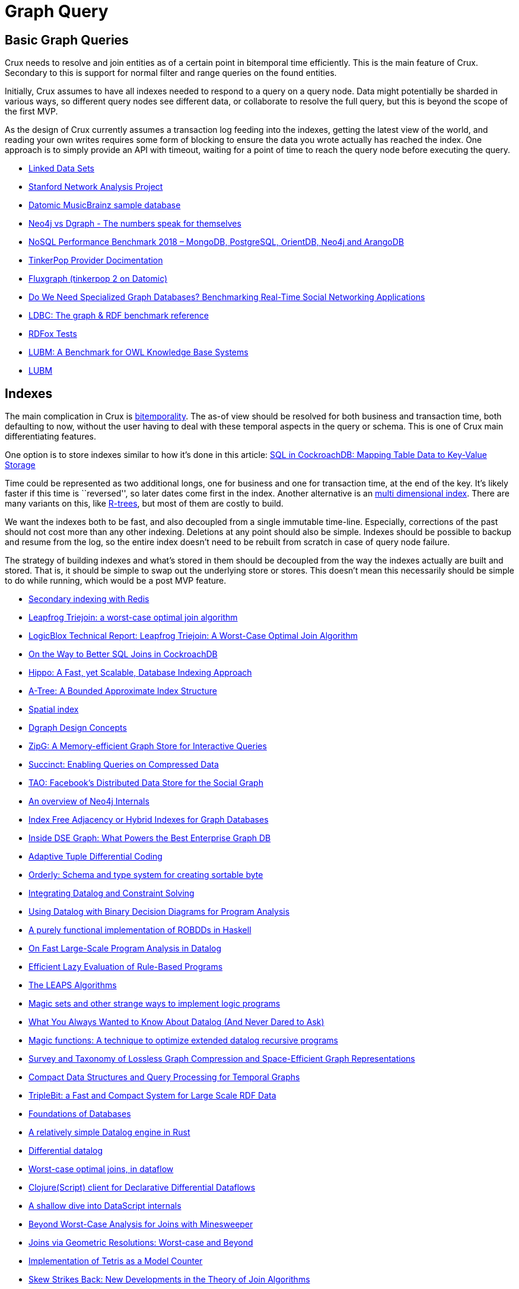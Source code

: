 = Graph Query

== Basic Graph Queries

Crux needs to resolve and join entities as of a certain point in
bitemporal time efficiently. This is the main feature of Crux. Secondary
to this is support for normal filter and range queries on the found
entities.

Initially, Crux assumes to have all indexes needed to respond to a query
on a query node. Data might potentially be sharded in various ways, so
different query nodes see different data, or collaborate to resolve the
full query, but this is beyond the scope of the first MVP.

As the design of Crux currently assumes a transaction log feeding into
the indexes, getting the latest view of the world, and reading your own
writes requires some form of blocking to ensure the data you wrote
actually has reached the index. One approach is to simply provide an API
with timeout, waiting for a point of time to reach the query node before
executing the query.

* https://www.w3.org/wiki/DataSetRDFDumps[Linked Data Sets]
* https://snap.stanford.edu/index.html[Stanford Network Analysis
Project]
* https://github.com/Datomic/mbrainz-sample[Datomic MusicBrainz sample
database]
* https://blog.dgraph.io/post/benchmark-neo4j/[Neo4j vs Dgraph - The
numbers speak for themselves]
* https://www.arangodb.com/2018/02/nosql-performance-benchmark-2018-mongodb-postgresql-orientdb-neo4j-arangodb/[NoSQL
Performance Benchmark 2018 – MongoDB, PostgreSQL, OrientDB, Neo4j and
ArangoDB]
* http://tinkerpop.apache.org/docs/current/dev/provider/[TinkerPop
Provider Docimentation]
* https://github.com/datablend/fluxgraph[Fluxgraph (tinkerpop 2 on
Datomic)]
* https://event.cwi.nl/grades/2017/12-Apaci.pdf[Do We Need Specialized
Graph Databases? Benchmarking Real-Time Social Networking Applications]
* http://www.ldbcouncil.org/[LDBC: The graph & RDF benchmark reference]
* http://www.cs.ox.ac.uk/isg/tools/RDFox/2014/AAAI/[RDFox Tests]
* http://swat.cse.lehigh.edu/pubs/guo05a.pdf[LUBM: A Benchmark for OWL
Knowledge Base Systems]
* http://swat.cse.lehigh.edu/projects/lubm/[LUBM]

== Indexes

The main complication in Crux is link:bitemp.md[bitemporality]. The
as-of view should be resolved for both business and transaction time,
both defaulting to now, without the user having to deal with these
temporal aspects in the query or schema. This is one of Crux main
differentiating features.

One option is to store indexes similar to how it’s done in this article:
https://www.cockroachlabs.com/blog/sql-in-cockroachdb-mapping-table-data-to-key-value-storage/[SQL
in CockroachDB: Mapping Table Data to Key-Value Storage]

Time could be represented as two additional longs, one for business and
one for transaction time, at the end of the key. It’s likely faster if
this time is ``reversed'', so later dates come first in the index.
Another alternative is an
https://redis.io/topics/indexes#multi-dimensional-indexes[multi
dimensional index]. There are many variants on this, like
https://en.wikipedia.org/wiki/R-tree[R-trees], but most of them are
costly to build.

We want the indexes both to be fast, and also decoupled from a single
immutable time-line. Especially, corrections of the past should not cost
more than any other indexing. Deletions at any point should also be
simple. Indexes should be possible to backup and resume from the log, so
the entire index doesn’t need to be rebuilt from scratch in case of
query node failure.

The strategy of building indexes and what’s stored in them should be
decoupled from the way the indexes actually are built and stored. That
is, it should be simple to swap out the underlying store or stores. This
doesn’t mean this necessarily should be simple to do while running,
which would be a post MVP feature.

* https://redis.io/topics/indexes[Secondary indexing with Redis]
* https://arxiv.org/abs/1210.0481[Leapfrog Triejoin: a worst-case optimal join algorithm]
* https://developer.logicblox.com/wp-content/uploads/2013/10/LB1201_LeapfrogTriejoin.pdf[LogicBlox Technical Report: Leapfrog Triejoin: A Worst-Case Optimal Join Algorithm]
* https://www.cockroachlabs.com/blog/better-sql-joins-in-cockroachdb/[On the Way to Better SQL Joins in CockroachDB]
* https://arxiv.org/abs/1604.03234[Hippo: A Fast, yet Scalable, Database Indexing Approach]
* https://arxiv.org/abs/1801.10207[A-Tree: A Bounded Approximate Index Structure]
* https://en.wikipedia.org/wiki/Spatial_index[Spatial index]
* https://docs.dgraph.io/design-concepts/[Dgraph Design Concepts]
* https://people.eecs.berkeley.edu/~anuragk/papers/zipg.pdf[ZipG: A Memory-efficient Graph Store for Interactive Queries]
* https://people.eecs.berkeley.edu/~anuragk/succinct-techreport.pdf[Succinct: Enabling Queries on Compressed Data]
* https://www.usenix.org/system/files/conference/atc13/atc13-bronson.pdf[TAO: Facebook’s Distributed Data Store for the Social Graph]
* https://www.slideshare.net/thobe/an-overview-of-neo4j-internals[An overview of Neo4j Internals]
* https://www.arangodb.com/2016/04/index-free-adjacency-hybrid-indexes-graph-databases/[Index Free Adjacency or Hybrid Indexes for Graph Databases]
* https://www.datastax.com/2016/08/inside-dse-graph-what-powers-the-best-enterprise-graph-database[Inside DSE Graph: What Powers the Best Enterprise Graph DB]
* https://www.researchgate.net/publication/221465140_Adaptive_Tuple_Differential_Coding[Adaptive Tuple Differential Coding]
* https://github.com/ndimiduk/orderly[Orderly: Schema and type system for creating sortable byte]
* https://arxiv.org/abs/1307.4635[Integrating Datalog and Constraint Solving]
* https://people.csail.mit.edu/mcarbin/papers/aplas05.pdf[Using Datalog with Binary Decision Diagrams for Program Analysis]
* https://www.informatik.uni-kiel.de/~mh/lehre/abschlussarbeiten/msc/christiansen.pdf[A purely functional implementation of ROBDDs in Haskell]
* http://discovery.ucl.ac.uk/1474713/1/main.pdf[On Fast Large-Scale Program Analysis in Datalog]
* https://pdfs.semanticscholar.org/004c/2bd66cc6e8aeb9f03c0ea88041d05981acb6.pdf[Efficient Lazy Evaluation of Rule-Based Programs]
* http://citeseerx.ist.psu.edu/viewdoc/download?doi=10.1.1.96.5371&rep=rep1&type=pdf[The LEAPS Algorithms]
* https://web.archive.org/web/20120308104055/http://ssdi.di.fct.unl.pt/krr/docs/magicsets.pdf[Magic sets and other strange ways to implement logic programs]
* https://pdfs.semanticscholar.org/9374/f0da312f3ba77fa840071d68935a28cba364.pdf[What You Always Wanted to Know About Datalog (And Never Dared to Ask)]
* http://citeseerx.ist.psu.edu/viewdoc/download?doi=10.1.1.104.1950&rep=rep1&type=pdf[Magic functions: A technique to optimize extended datalog recursive  programs]
* https://arxiv.org/abs/1806.01799[Survey and Taxonomy of Lossless Graph Compression and Space-Efficient Graph Representations]
* https://github.com/diegocaro/temporalgraphs/blob/master/docs/index.md[Compact Data Structures and Query Processing for Temporal Graphs]
* http://www.vldb.org/pvldb/vol6/p517-yuan.pdf[TripleBit: a Fast and Compact System for Large Scale RDF Data]
* http://webdam.inria.fr/Alice/[Foundations of Databases]
* https://github.com/frankmcsherry/blog/blob/master/posts/2018-05-19.md[A relatively simple Datalog engine in Rust]
* https://github.com/frankmcsherry/blog/blob/master/posts/2016-06-21.md[Differential datalog]
* http://www.frankmcsherry.org/dataflow/relational/join/2015/04/11/genericjoin.html[Worst-case optimal joins, in dataflow]
* https://github.com/comnik/clj-3df[Clojure(Script) client for Declarative Differential Dataflows]
* http://tonsky.me/blog/datascript-internals/[A shallow dive into DataScript internals]
* https://arxiv.org/abs/1302.0914[Beyond Worst-Case Analysis for Joins with Minesweeper]
* https://arxiv.org/abs/1404.0703[Joins via Geometric Resolutions: Worst-case and Beyond]
* https://arxiv.org/abs/1701.07473[Implementation of Tetris as a Model Counter]
* https://arxiv.org/abs/1310.3314[Skew Strikes Back: New Developments in the Theory of Join Algorithms]
* https://arxiv.org/abs/1203.1952[Worst-case Optimal Join Algorithms]
* https://arxiv.org/abs/1707.02769[Compressed Representation of Dynamic Binary Relations with Applications]
* https://arxiv.org/abs/1707.02759[A succinct data structure for self-indexing ternary relations]
* http://repositorio.uchile.cl/bitstream/handle/2250/126520/Compact%20representation%20of%20Webgraphs%20with%20extended%20functionality.pdf?sequence=1q[Compact representation of Web graphs with extended functionality]
* https://users.dcc.uchile.cl/~gnavarro/ps/kais14.pdf[Compressed Vertical Partitioning for Efficient RDF Management]
* https://users.dcc.uchile.cl/~gnavarro/ps/dcc18.1.pdf[Two-Dimensional Block Trees]
* https://www.cs.cmu.edu/~pavlo/papers/mod601-zhangA-hm.pdf[SuRF: Practical Range Query Filtering with Fast Succinct Tries]
* https://arxiv.org/abs/1503.02368[EmptyHeaded: A Relational Engine for Graph Processing]
* http://www.gecode.org/papers/Tack_PhD_2009.pdf[Constraint Propagation - Models, Techniques, Implementation]
* https://oss.redislabs.com/redisgraph/design/[RedisGraph: A High Performance In-Memory Graph Database]
* https://www.slideshare.net/RedisLabs/redisconf18-lower-latency-graph-queries-in-cypher-with-redis-graph[RedisConf18 - Lower Latency Graph Queries in Cypher with Redis Graph]
* http://graphblas.org[Graph BLAS Forum]
* https://arxiv.org/abs/1504.01039[Graphs, Matrices, and the GraphBLAS: Seven Good Reasons]
* http://www.vldb.org/pvldb/vol11/p1978-jamour.pdf[A Demonstration of MAGiQ: Matrix Algebra Approach for Solving RDF Graph Queries]
* https://people.csail.mit.edu/jshun/6886-s18/[MIT 6.886 Graph Analytics Spring 2018]
* https://spcl.inf.ethz.ch/Research/Performance/LogGraph/loggraph_full.pdf[Log(Graph): A Near-Optimal High-Performance Graph Representation]
* http://www.cs.ucsb.edu/~ravenben/temp/rigel.pdf[Fast and Scalable Analysis of Massive Social Graphs]

== Retention

The indexes need to respect the link:retention.md[retention] rules setup
for the data itself. As the indexes will contain the decrypted values of
all indexed values, being easily able to derive where a value came from
and if this now needs to be dropped must be possible.

It should further be possible to compact the indexes and support rolling
time windows. Different points in time might have different fidelity in
the index, for example keeping all of the recent data while rolling up
data on a hourly or daily basis further back in time. This can be done
both to save space and for performance reasons by keeping the indexes
smaller and mainly contain data that is likely to be queried. See also
link:schema.md[schema].

Different query nodes could have different retention strategies.

== Query Language

*Crux ability to query the graph is separate from the syntax of doing
so.*

The important thing is finding and defining the interface between the
indexes and the query front end. Crux might support several query
languages as well as API level index and query engine access. As Crux
will be open source, it should be easy to reuse and understand how the
initial reference implementation provided by JUXT actually works, and
extending or deviate from it at each level.

We could use an EDN-based dialect of Datalog. There is the consideration
of made the queries clause order sensitive. This has some benefits, as
it’s easier to reason about and doesn’t require an advanced query
planner, but also drawbacks, as it makes the query language less
declarative, requiring understanding of index-internals to tweak
queries.

https://en.wikipedia.org/wiki/Datalog[Datalog] is a subset of Prolog,
and we could stay closer to that. Other alternatives are
https://en.wikipedia.org/wiki/Cypher_Query_Language[Cypher],
https://en.wikipedia.org/wiki/Gremlin_(programming_language)[Gremlin]
and https://en.wikipedia.org/wiki/SPARQL[SPARQL].

*Note: unlike these languages, GraphQL isn’t an actual query language.
GraphQL requires extensions to do ad-hoc queries.*

* https://www2.eecs.berkeley.edu/Pubs/TechRpts/2009/EECS-2009-173.html[Dedalus:
Datalog in Time and Space]
* https://jena.apache.org/documentation/notes/sse.html[SPARQL
S-Expressions]
* https://github.com/LITMUS-Benchmark-Suite/sparql-to-gremlin[Gremlinator:
An effort towards converting SPARQL queries to Gremlin Graph Pattern
Matching Traversals]
* https://github.com/neo4j-graphql/neo4j-graphql-js[neo4j-graphql-js
(GraphQL to Cypher query execution layer)]
* https://github.com/clojurewerkz/ogre[Ogre is a Clojure Gremlin
Language Variant]
* http://www.vldb.org/pvldb/vol11/p420-sahu.pdf[The Ubiquity of Large
Graphs and Surprising Challenges of Graph Processing]
* https://www.utdallas.edu/~bxt043000/Publications/Technical-Reports/UTDCS-22-11.pdf[RETRO:
A Framework for Semantics Preserving SQL-to-SPARQL Translation]
* https://github.com/twilmes/sql-gremlin[sql-gremlin: Provides a SQL
interface to your TinkerPop enabled graph db]
* https://www.stardog.com/docs/#_graphql_queries[Stardog 5: GraphQL
Queries]
* https://github.com/semantic-integration/hypergraphql[hypergraphql:
GraphQL interface for querying and serving linked data on the Web]
* https://medium.com/@sklarman/querying-linked-data-with-graphql-959e28aa8013[Querying
DBpedia with GraphQL]
* https://calcite.apache.org/[Apache Calcite: The foundation for your
next high-performance database]
